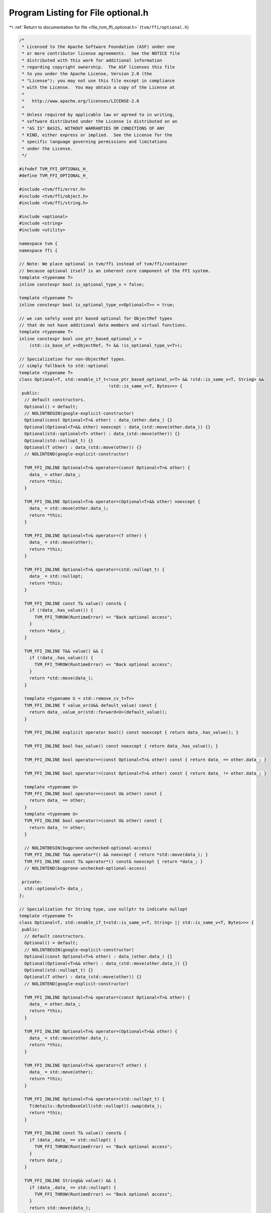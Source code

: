 
.. _program_listing_file_tvm_ffi_optional.h:

Program Listing for File optional.h
===================================

|exhale_lsh| :ref:`Return to documentation for file <file_tvm_ffi_optional.h>` (``tvm/ffi/optional.h``)

.. |exhale_lsh| unicode:: U+021B0 .. UPWARDS ARROW WITH TIP LEFTWARDS

.. code-block:: cpp

   /*
    * Licensed to the Apache Software Foundation (ASF) under one
    * or more contributor license agreements.  See the NOTICE file
    * distributed with this work for additional information
    * regarding copyright ownership.  The ASF licenses this file
    * to you under the Apache License, Version 2.0 (the
    * "License"); you may not use this file except in compliance
    * with the License.  You may obtain a copy of the License at
    *
    *   http://www.apache.org/licenses/LICENSE-2.0
    *
    * Unless required by applicable law or agreed to in writing,
    * software distributed under the License is distributed on an
    * "AS IS" BASIS, WITHOUT WARRANTIES OR CONDITIONS OF ANY
    * KIND, either express or implied.  See the License for the
    * specific language governing permissions and limitations
    * under the License.
    */
   
   #ifndef TVM_FFI_OPTIONAL_H_
   #define TVM_FFI_OPTIONAL_H_
   
   #include <tvm/ffi/error.h>
   #include <tvm/ffi/object.h>
   #include <tvm/ffi/string.h>
   
   #include <optional>
   #include <string>
   #include <utility>
   
   namespace tvm {
   namespace ffi {
   
   // Note: We place optional in tvm/ffi instead of tvm/ffi/container
   // because optional itself is an inherent core component of the FFI system.
   template <typename T>
   inline constexpr bool is_optional_type_v = false;
   
   template <typename T>
   inline constexpr bool is_optional_type_v<Optional<T>> = true;
   
   // we can safely used ptr based optional for ObjectRef types
   // that do not have additional data members and virtual functions.
   template <typename T>
   inline constexpr bool use_ptr_based_optional_v =
       (std::is_base_of_v<ObjectRef, T> && !is_optional_type_v<T>);
   
   // Specialization for non-ObjectRef types.
   // simply fallback to std::optional
   template <typename T>
   class Optional<T, std::enable_if_t<!use_ptr_based_optional_v<T> && !std::is_same_v<T, String> &&
                                      !std::is_same_v<T, Bytes>>> {
    public:
     // default constructors.
     Optional() = default;
     // NOLINTBEGIN(google-explicit-constructor)
     Optional(const Optional<T>& other) : data_(other.data_) {}
     Optional(Optional<T>&& other) noexcept : data_(std::move(other.data_)) {}
     Optional(std::optional<T> other) : data_(std::move(other)) {}
     Optional(std::nullopt_t) {}
     Optional(T other) : data_(std::move(other)) {}
     // NOLINTEND(google-explicit-constructor)
   
     TVM_FFI_INLINE Optional<T>& operator=(const Optional<T>& other) {
       data_ = other.data_;
       return *this;
     }
   
     TVM_FFI_INLINE Optional<T>& operator=(Optional<T>&& other) noexcept {
       data_ = std::move(other.data_);
       return *this;
     }
   
     TVM_FFI_INLINE Optional<T>& operator=(T other) {
       data_ = std::move(other);
       return *this;
     }
   
     TVM_FFI_INLINE Optional<T>& operator=(std::nullopt_t) {
       data_ = std::nullopt;
       return *this;
     }
   
     TVM_FFI_INLINE const T& value() const& {
       if (!data_.has_value()) {
         TVM_FFI_THROW(RuntimeError) << "Back optional access";
       }
       return *data_;
     }
   
     TVM_FFI_INLINE T&& value() && {
       if (!data_.has_value()) {
         TVM_FFI_THROW(RuntimeError) << "Back optional access";
       }
       return *std::move(data_);
     }
   
     template <typename U = std::remove_cv_t<T>>
     TVM_FFI_INLINE T value_or(U&& default_value) const {
       return data_.value_or(std::forward<U>(default_value));
     }
   
     TVM_FFI_INLINE explicit operator bool() const noexcept { return data_.has_value(); }
   
     TVM_FFI_INLINE bool has_value() const noexcept { return data_.has_value(); }
   
     TVM_FFI_INLINE bool operator==(const Optional<T>& other) const { return data_ == other.data_; }
   
     TVM_FFI_INLINE bool operator!=(const Optional<T>& other) const { return data_ != other.data_; }
   
     template <typename U>
     TVM_FFI_INLINE bool operator==(const U& other) const {
       return data_ == other;
     }
     template <typename U>
     TVM_FFI_INLINE bool operator!=(const U& other) const {
       return data_ != other;
     }
   
     // NOLINTBEGIN(bugprone-unchecked-optional-access)
     TVM_FFI_INLINE T&& operator*() && noexcept { return *std::move(data_); }
     TVM_FFI_INLINE const T& operator*() const& noexcept { return *data_; }
     // NOLINTEND(bugprone-unchecked-optional-access)
   
    private:
     std::optional<T> data_;
   };
   
   // Specialization for String type, use nullptr to indicate nullopt
   template <typename T>
   class Optional<T, std::enable_if_t<std::is_same_v<T, String> || std::is_same_v<T, Bytes>>> {
    public:
     // default constructors.
     Optional() = default;
     // NOLINTBEGIN(google-explicit-constructor)
     Optional(const Optional<T>& other) : data_(other.data_) {}
     Optional(Optional<T>&& other) : data_(std::move(other.data_)) {}
     Optional(std::nullopt_t) {}
     Optional(T other) : data_(std::move(other)) {}
     // NOLINTEND(google-explicit-constructor)
   
     TVM_FFI_INLINE Optional<T>& operator=(const Optional<T>& other) {
       data_ = other.data_;
       return *this;
     }
   
     TVM_FFI_INLINE Optional<T>& operator=(Optional<T>&& other) {
       data_ = std::move(other.data_);
       return *this;
     }
   
     TVM_FFI_INLINE Optional<T>& operator=(T other) {
       data_ = std::move(other);
       return *this;
     }
   
     TVM_FFI_INLINE Optional<T>& operator=(std::nullopt_t) {
       T(details::BytesBaseCell(std::nullopt)).swap(data_);
       return *this;
     }
   
     TVM_FFI_INLINE const T& value() const& {
       if (data_.data_ == std::nullopt) {
         TVM_FFI_THROW(RuntimeError) << "Back optional access";
       }
       return data_;
     }
   
     TVM_FFI_INLINE String&& value() && {
       if (data_.data_ == std::nullopt) {
         TVM_FFI_THROW(RuntimeError) << "Back optional access";
       }
       return std::move(data_);
     }
   
     template <typename U = T>
     TVM_FFI_INLINE T value_or(U&& default_value) const {
       if (data_.data_ == std::nullopt) {
         return std::forward<U>(default_value);
       }
       return data_;
     }
   
     TVM_FFI_INLINE explicit operator bool() const noexcept { return data_.data_ != std::nullopt; }
   
     TVM_FFI_INLINE bool has_value() const noexcept { return data_.data_ != std::nullopt; }
   
     TVM_FFI_INLINE bool operator==(const Optional<T>& other) const {
       if (data_.data_ == std::nullopt) {
         return other.data_.data_ == std::nullopt;
       }
       if (other.data_.data_ == std::nullopt) {
         return false;
       }
       return data_ == other.data_;
     }
   
     TVM_FFI_INLINE bool operator!=(const Optional<T>& other) const { return !(*this == other); }
   
     template <typename U>
     TVM_FFI_INLINE bool operator==(const U& other) const {
       if constexpr (std::is_same_v<U, std::nullopt_t>) {
         return data_.data_ == std::nullopt;
       } else {
         if (data_.data_ == std::nullopt) {
           return false;
         }
         return data_ == other;
       }
     }
     template <typename U>
     TVM_FFI_INLINE bool operator!=(const U& other) const {
       if constexpr (std::is_same_v<U, std::nullopt_t>) {
         return data_.data_ != std::nullopt;
       } else {
         if (data_.data_ == std::nullopt) {
           return true;
         }
         return data_ != other;
       }
     }
   
     TVM_FFI_INLINE T&& operator*() && noexcept { return std::move(data_); }
     TVM_FFI_INLINE const T& operator*() const& noexcept { return data_; }
   
    private:
     // this is a private initializer
     T data_{details::BytesBaseCell(std::nullopt)};
   };
   
   // Specialization for ObjectRef types.
   // nullptr is treated as std::nullopt.
   template <typename T>
   class Optional<T, std::enable_if_t<use_ptr_based_optional_v<T>>> : public ObjectRef {
    public:
     using ContainerType = typename T::ContainerType;
     Optional() = default;
     // NOLINTBEGIN(google-explicit-constructor)
     Optional(const Optional<T>& other) : ObjectRef(other) {}
     Optional(Optional<T>&& other) noexcept : ObjectRef(std::move(other)) {}
     explicit Optional(ffi::UnsafeInit tag) : ObjectRef(tag) {}
     Optional(std::nullopt_t) {}
     Optional(std::optional<T> other) {
       if (other.has_value()) {
         *this = *std::move(other);
       }
     }
     Optional(T other) : ObjectRef(std::move(other)) {}
     // NOLINTEND(google-explicit-constructor)
   
     TVM_FFI_INLINE Optional<T>& operator=(T other) {
       ObjectRef::operator=(std::move(other));
       return *this;
     }
   
     TVM_FFI_INLINE Optional<T>& operator=(const Optional<T>& other) {
       data_ = other.data_;
       return *this;
     }
   
     TVM_FFI_INLINE Optional<T>& operator=(std::nullptr_t) {
       data_ = nullptr;
       return *this;
     }
   
     TVM_FFI_INLINE Optional<T>& operator=(Optional<T>&& other) {
       data_ = std::move(other.data_);
       return *this;
     }
   
     TVM_FFI_INLINE T value() const& {
       if (data_ == nullptr) {
         TVM_FFI_THROW(RuntimeError) << "Back optional access";
       }
       return details::ObjectUnsafe::ObjectRefFromObjectPtr<T>(data_);
     }
   
     TVM_FFI_INLINE T value() && {
       if (data_ == nullptr) {
         TVM_FFI_THROW(RuntimeError) << "Back optional access";
       }
       return details::ObjectUnsafe::ObjectRefFromObjectPtr<T>(std::move(data_));
     }
   
     template <typename U = std::remove_cv_t<T>>
     TVM_FFI_INLINE T value_or(U&& default_value) const {
       return data_ != nullptr ? details::ObjectUnsafe::ObjectRefFromObjectPtr<T>(data_)
                               : T(std::forward<U>(default_value));
     }
   
     TVM_FFI_INLINE explicit operator bool() const { return data_ != nullptr; }
   
     TVM_FFI_INLINE bool has_value() const { return data_ != nullptr; }
   
     TVM_FFI_INLINE T operator*() const& noexcept {
       return details::ObjectUnsafe::ObjectRefFromObjectPtr<T>(data_);
     }
   
     TVM_FFI_INLINE T operator*() && noexcept {
       return details::ObjectUnsafe::ObjectRefFromObjectPtr<T>(std::move(data_));
     }
   
     TVM_FFI_INLINE bool operator==(std::nullptr_t) const noexcept { return !has_value(); }
     TVM_FFI_INLINE bool operator!=(std::nullptr_t) const noexcept { return has_value(); }
   
     // operator overloadings
     TVM_FFI_INLINE auto operator==(const Optional<T>& other) const {
       // support case where sub-class returns a symbolic ref type.
       return EQToOptional(other);
     }
     TVM_FFI_INLINE auto operator!=(const Optional<T>& other) const { return NEToOptional(other); }
   
     TVM_FFI_INLINE auto operator==(const std::optional<T>& other) const {
       // support case where sub-class returns a symbolic ref type.
       return EQToOptional(other);
     }
     TVM_FFI_INLINE auto operator!=(const std::optional<T>& other) const {
       return NEToOptional(other);
     }
   
     TVM_FFI_INLINE auto operator==(const T& other) const {
       using RetType = decltype(value() == other);
       if (same_as(other)) return RetType(true);
       if (has_value()) return operator*() == other;
       return RetType(false);
     }
   
     TVM_FFI_INLINE auto operator!=(const T& other) const { return !(*this == other); }
   
     template <typename U>
     TVM_FFI_INLINE auto operator==(const U& other) const {
       using RetType = decltype(value() == other);
       if (!has_value()) return RetType(false);
       return operator*() == other;
     }
   
     template <typename U>
     TVM_FFI_INLINE auto operator!=(const U& other) const {
       using RetType = decltype(value() != other);
       if (!has_value()) return RetType(true);
       return operator*() != other;
     }
   
     TVM_FFI_INLINE const ContainerType* get() const {
       return static_cast<ContainerType*>(data_.get());
     }
   
    private:
     template <typename U>
     TVM_FFI_INLINE auto EQToOptional(const U& other) const {
       // support case where sub-class returns a symbolic ref type.
       using RetType = decltype(operator*() == *other);
       if (same_as(other)) return RetType(true);
       if (has_value() && other.has_value()) {
         return operator*() == *other;
       } else {
         // one of them is nullptr.
         return RetType(false);
       }
     }
   
     template <typename U>
     TVM_FFI_INLINE auto NEToOptional(const U& other) const {
       // support case where sub-class returns a symbolic ref type.
       using RetType = decltype(operator*() != *other);
       if (same_as(other)) return RetType(false);
       if (has_value() && other.has_value()) {
         return operator*() != *other;
       } else {
         // one of them is nullptr.
         return RetType(true);
       }
     }
   };
   }  // namespace ffi
   }  // namespace tvm
   #endif  // TVM_FFI_OPTIONAL_H_
